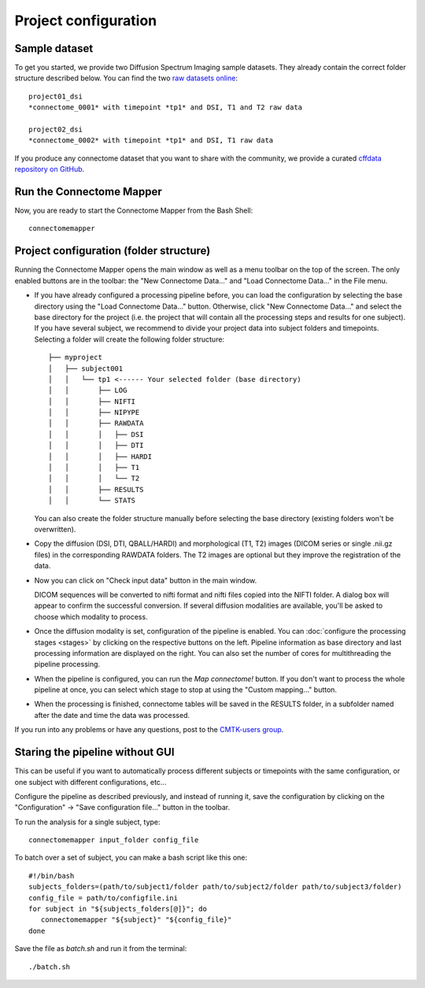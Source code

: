 *********************
Project configuration
*********************

Sample dataset
==============

To get you started, we provide two Diffusion Spectrum Imaging sample datasets. They already contain the correct
folder structure described below. You can find the two `raw datasets online <http://cmtk.org/datasets/rawdata/>`_::

	project01_dsi
    	*connectome_0001* with timepoint *tp1* and DSI, T1 and T2 raw data

	project02_dsi
    	*connectome_0002* with timepoint *tp1* and DSI, T1 raw data

If you produce any connectome dataset that you want to share with the community, we provide a curated
`cffdata repository on GitHub <http://github.com/LTS5/cffdata>`_.


Run the Connectome Mapper
=========================

Now, you are ready to start the Connectome Mapper from the Bash Shell::

    connectomemapper


Project configuration (folder structure)
========================================

Running the Connectome Mapper opens the main window as well as a menu toolbar on the top of the screen. The only enabled buttons are in the toolbar: the "New Connectome Data..." and "Load Connectome Data..." in the File menu.

* If you have already configured a processing pipeline before, you can load the configuration by selecting the base directory using the "Load Connectome Data..." button.
  Otherwise, click "New Connectome Data..." and select the base directory for the project (i.e. the project that will contain all the processing steps and results for one subject). If you have several subject, we recommend to divide your project data into subject folders and timepoints. Selecting a folder will create the following folder structure::

		├── myproject
		│   ├── subject001
		│   │   └── tp1 <------ Your selected folder (base directory)
		│   │       ├── LOG
		│   │       ├── NIFTI
		│   │       ├── NIPYPE
		│   │       ├── RAWDATA
		│   │       │   ├── DSI
		│   │       │   ├── DTI
		│   │       │   ├── HARDI
		│   │       │   ├── T1
		│   │       │   └── T2
		│   │       ├── RESULTS
		│   │       └── STATS
		
  You can also create the folder structure manually before selecting the base directory (existing folders won't be overwritten).

* Copy the diffusion (DSI, DTI, QBALL/HARDI) and morphological (T1, T2) images (DICOM series or single .nii.gz files) in the corresponding RAWDATA folders.
  The T2 images are optional but they improve the registration of the data. 

* Now you can click on "Check input data" button in the main window.

  .. image:: images/mainWindow.png
    	:width: 600

  DICOM sequences will be converted to nifti format and nifti files copied into the NIFTI folder. A dialog box will appear to confirm the successful conversion. If several diffusion modalities are available, you'll be asked to choose which modality to process.

  .. image:: images/checkInputs.png
  
* Once the diffusion modality is set, configuration of the pipeline is enabled. You can :doc:`configure the processing stages <stages>` by clicking on the respective buttons on the left. Pipeline information as base directory and last processing information are displayed on the right. You can also set the number of cores for multithreading the pipeline processing.

  .. image:: images/mainWindow_inputsChecked.png
  	  :width: 600

* When the pipeline is configured, you can run the *Map connectome!* button. If you don't want to process the whole pipeline at once, you can select which stage to stop at using the "Custom mapping..." button.

* When the processing is finished, connectome tables will be saved in the RESULTS folder, in a subfolder named after the date and time the data was processed.

If you run into any problems or have any questions, post to the `CMTK-users group <http://groups.google.com/group/cmtk-users>`_.

Staring the pipeline without GUI
================================

This can be useful if you want to automatically process different subjects or timepoints with the same configuration, or one subject with different configurations, etc...

Configure the pipeline as described previously, and instead of running it, save the configuration by clicking on the "Configuration" -> "Save configuration file..." button in the toolbar.

To run the analysis for a single subject, type::

	connectomemapper input_folder config_file
	
To batch over a set of subject, you can make a bash script like this one::

	#!/bin/bash   
	subjects_folders=(path/to/subject1/folder path/to/subject2/folder path/to/subject3/folder)
	config_file = path/to/configfile.ini
	for subject in "${subjects_folders[@]}"; do
	   connectomemapper "${subject}" "${config_file}"
	done

Save the file as `batch.sh` and run it from the terminal::

	./batch.sh

..
	Starting the pipeline without GUI
	=================================
	You can start the pipeline also from IPython or in a script. You can find an map_connectome.py example file
	in the source code repository in /example/default_project/map_connectome.py.
	
	You can start to modify this script to loop over subjects and/or load the "pickle" file automatically, add::
	
		from cmp.gui import CMPGUI
		cmpgui = CMPGUI()
		cmpgui.load_state('/path/to/your/pickle/state/LOG/cmp.pkl')
	
	You can set the attributes of the cmpgui configuration object in the script and directly call the pipeline execution engine::
	
		cmpgui.active_dicomconverter = True
		cmpgui.project_name = '...'
		cmpgui.project_dir = '.../'
		cmpgui.subject_name = '...'
		cmpgui.subject_timepoint = '...'
		cmpgui.subject_workingdir = '.../'
		cmp.connectome.mapit(cmpgui)
	
	For a full list of field names, refer to the `source code <http://github.com/LTS5/cmp/blob/master/cmp/configuration.py>`_.

